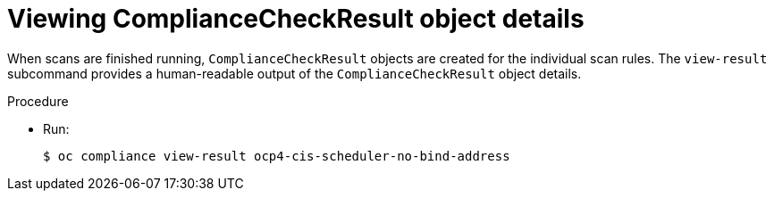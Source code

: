 // Module included in the following assemblies:
//
// * security/oc_compliance_plug_in/oc-compliance-plug-in-using.adoc

[id="viewing-compliance-remediation-details_{context}"]
= Viewing ComplianceCheckResult object details

[role="_abstract"]
When scans are finished running, `ComplianceCheckResult` objects are created for the individual scan rules. The `view-result` subcommand provides a human-readable output of the `ComplianceCheckResult` object details.

.Procedure

* Run:
+
[source,terminal]
----
$ oc compliance view-result ocp4-cis-scheduler-no-bind-address
----
